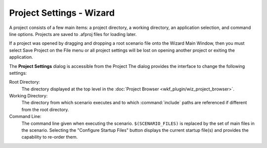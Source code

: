 .. ****************************************************************************
.. CUI
..
.. The Advanced Framework for Simulation, Integration, and Modeling (AFSIM)
..
.. The use, dissemination or disclosure of data in this file is subject to
.. limitation or restriction. See accompanying README and LICENSE for details.
.. ****************************************************************************

Project Settings - Wizard
-------------------------

A project consists of a few main items: a project directory, a working directory,
an application selection, and command line options. Projects are saved to
.afproj files for loading later.

If a project was opened by dragging and dropping a root scenario file onto the Wizard Main Window,
then you must select Save Project on the File menu or
all project settings will be lost on opening another project or exiting the
application.

.. image:: ./images/wizard_project_settings.png
   :align: right

The **Project Settings** dialog is accessible from the
Project The dialog provides the interface to change the following settings:

Root Directory:
   The directory displayed at the top level in the :doc:`Project Browser <wkf_plugin/wiz_project_browser>`.
Working Directory:
   The directory from which scenario executes and to which :command:`include`
   paths are referenced if different from the root directory.
Command Line:
   The command line given when executing the scenario.
   ``$(SCENARIO_FILES)`` is replaced by the set of main files in the
   scenario. Selecting the "Configure Startup Files" button displays the
   current startup file(s) and provides the capability to re-order them.
